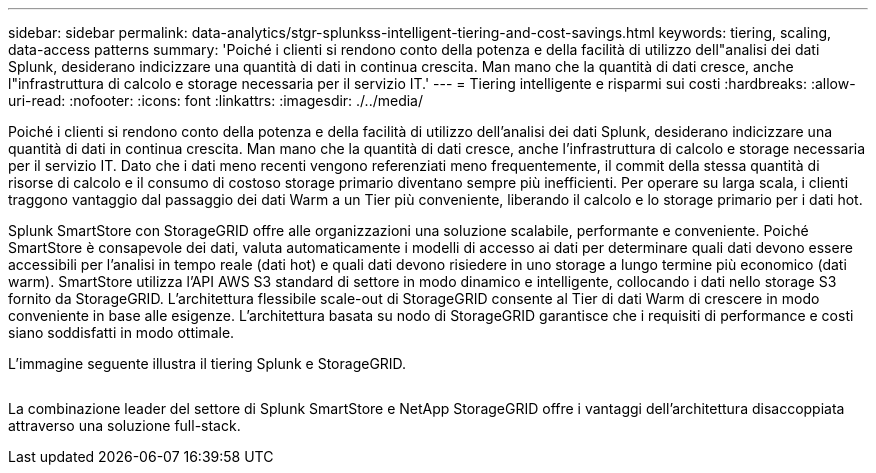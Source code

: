 ---
sidebar: sidebar 
permalink: data-analytics/stgr-splunkss-intelligent-tiering-and-cost-savings.html 
keywords: tiering, scaling, data-access patterns 
summary: 'Poiché i clienti si rendono conto della potenza e della facilità di utilizzo dell"analisi dei dati Splunk, desiderano indicizzare una quantità di dati in continua crescita. Man mano che la quantità di dati cresce, anche l"infrastruttura di calcolo e storage necessaria per il servizio IT.' 
---
= Tiering intelligente e risparmi sui costi
:hardbreaks:
:allow-uri-read: 
:nofooter: 
:icons: font
:linkattrs: 
:imagesdir: ./../media/


[role="lead"]
Poiché i clienti si rendono conto della potenza e della facilità di utilizzo dell'analisi dei dati Splunk, desiderano indicizzare una quantità di dati in continua crescita. Man mano che la quantità di dati cresce, anche l'infrastruttura di calcolo e storage necessaria per il servizio IT. Dato che i dati meno recenti vengono referenziati meno frequentemente, il commit della stessa quantità di risorse di calcolo e il consumo di costoso storage primario diventano sempre più inefficienti. Per operare su larga scala, i clienti traggono vantaggio dal passaggio dei dati Warm a un Tier più conveniente, liberando il calcolo e lo storage primario per i dati hot.

Splunk SmartStore con StorageGRID offre alle organizzazioni una soluzione scalabile, performante e conveniente. Poiché SmartStore è consapevole dei dati, valuta automaticamente i modelli di accesso ai dati per determinare quali dati devono essere accessibili per l'analisi in tempo reale (dati hot) e quali dati devono risiedere in uno storage a lungo termine più economico (dati warm). SmartStore utilizza l'API AWS S3 standard di settore in modo dinamico e intelligente, collocando i dati nello storage S3 fornito da StorageGRID. L'architettura flessibile scale-out di StorageGRID consente al Tier di dati Warm di crescere in modo conveniente in base alle esigenze. L'architettura basata su nodo di StorageGRID garantisce che i requisiti di performance e costi siano soddisfatti in modo ottimale.

L'immagine seguente illustra il tiering Splunk e StorageGRID.

image:stgr-splunkss-image2.png[""]

La combinazione leader del settore di Splunk SmartStore e NetApp StorageGRID offre i vantaggi dell'architettura disaccoppiata attraverso una soluzione full-stack.

